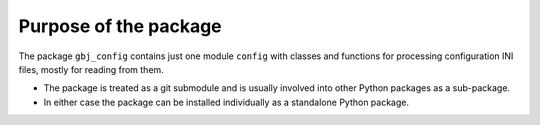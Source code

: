 **********************
Purpose of the package
**********************

The package ``gbj_config`` contains just one module ``config`` with classes
and functions for processing configuration INI files, mostly for reading from
them.

- The package is treated as a git submodule and is usually involved into other
  Python packages as a sub-package.

- In either case the package can be installed individually as a standalone
  Python package.
